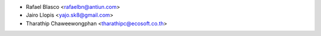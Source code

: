 * Rafael Blasco <rafaelbn@antiun.com>
* Jairo Llopis <yajo.sk8@gmail.com>
* Tharathip Chaweewongphan <tharathipc@ecosoft.co.th>
